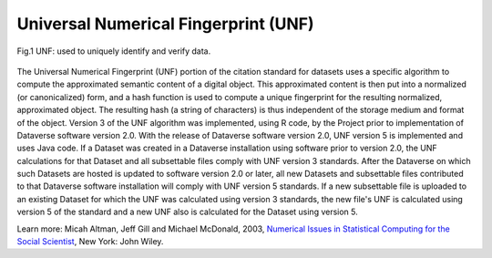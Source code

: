 Universal Numerical Fingerprint (UNF)
++++++++++++++++++++++++++++

.. figure:: ./img/unf-diagram.png
    :align: center
    :alt: alternate text
    :figclass: align-center

    Fig.1 UNF: used to uniquely identify and verify data.

The Universal Numerical Fingerprint (UNF) portion of the citation standard for datasets uses a specific algorithm to compute the approximated semantic content of a digital object. This approximated content is then put into a normalized (or canonicalized) form, and a hash function is used to compute a unique fingerprint for the resulting normalized, approximated object. The resulting hash (a string of characters) is thus independent of the storage medium and format of the object. Version 3 of the UNF algorithm was implemented, using R code, by the Project prior to implementation of Dataverse software version 2.0. With the release of Dataverse software version 2.0, UNF version 5 is implemented and uses Java code. If a Dataset was created in a Dataverse installation using software prior to version 2.0, the UNF calculations for that Dataset and all subsettable files comply with UNF version 3 standards. After the Dataverse on which such Datasets are hosted is updated to software version 2.0 or later, all new Datasets and subsettable files contributed to that Dataverse software installation will comply with UNF version 5 standards. If a new subsettable file is uploaded to an existing Dataset for which the UNF was calculated using version 3 standards, the new file's UNF is calculated using version 5 of the standard and a new UNF also is calculated for the Dataset using version 5.

Learn more:
Micah Altman, Jeff Gill and Michael McDonald, 2003, `Numerical Issues in Statistical Computing for the Social Scientist <http://datascience.iq.harvard.edu/publications/numerical-issues-statistical-computing-social-scientist>`_, New York: John Wiley. 
